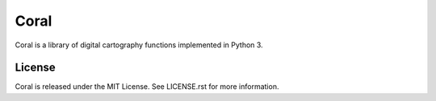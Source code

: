 =====
Coral
=====

Coral is a library of digital cartography functions implemented in Python 3.

License
-------

Coral is released under the MIT License. See LICENSE.rst for more information.

